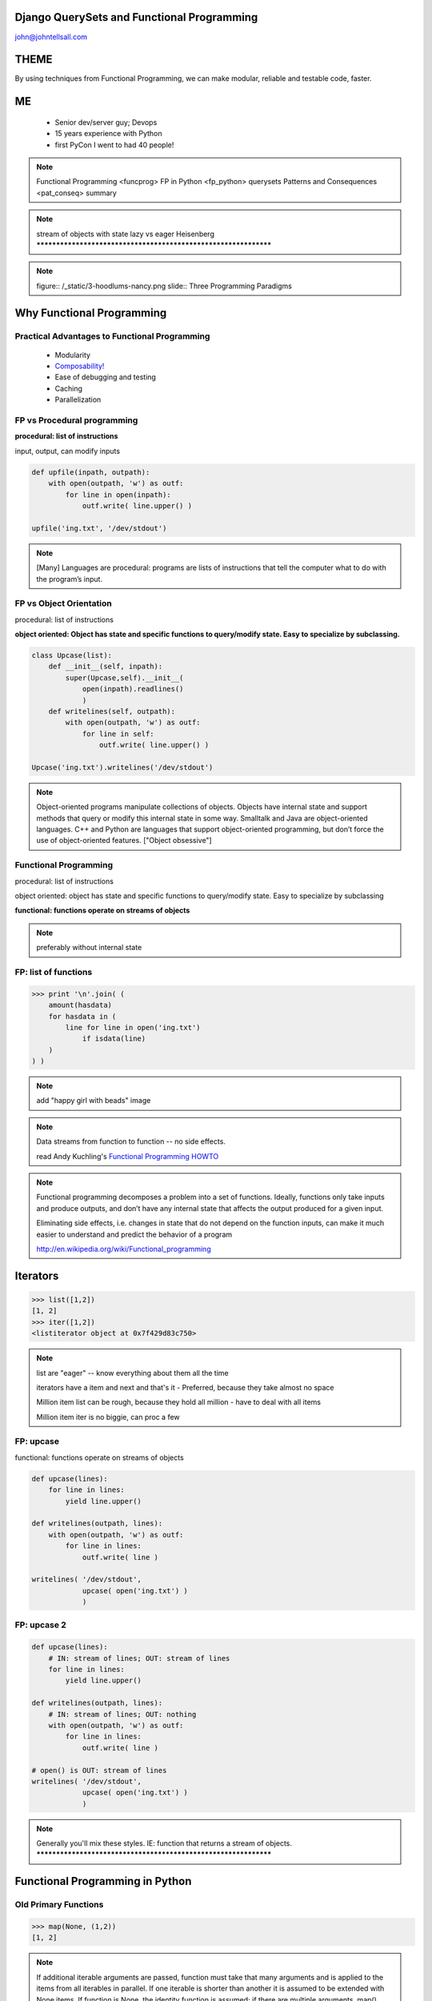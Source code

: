 
.. Django QuerySets and Functional Programming slides file, created by
   hieroglyph-quickstart on Mon May 12 14:08:05 2014.

Django QuerySets and Functional Programming
===================================================

john@johntellsall.com


THEME
================

By using techniques from Functional Programming, we can
make modular, reliable and testable code, faster.

ME
====

   - Senior dev/server guy; Devops
   - 15 years experience with Python
   - first PyCon I went to had 40 people!

.. note::
      Functional Programming <funcprog>
      FP in Python <fp_python>
      querysets
      Patterns and Consequences <pat_conseq>
      summary
      
.. note::
   stream of objects with state
   lazy vs eager
   Heisenberg
   ****************************************************************


.. note::   figure:: /_static/3-hoodlums-nancy.png
  slide:: Three Programming Paradigms


Why Functional Programming
================================================================

Practical Advantages to Functional Programming
----------------------------------------------------------------

   * Modularity
   * `Composability!`_
   * Ease of debugging and testing 
   * Caching
   * Parallelization

.. rst-class:: build

   - Buzzwordy!

   - Chicks dig it!

.. _`Composability!`: http://en.wikipedia.org/wiki/Composability


FP vs Procedural programming
----------------------------------------------------------------

**procedural: list of instructions**

input, output, can modify inputs

.. code-block:: python

    def upfile(inpath, outpath):
        with open(outpath, 'w') as outf:
            for line in open(inpath):
                outf.write( line.upper() )
    
    upfile('ing.txt', '/dev/stdout')
    
.. rst-class:: build

   * how can you test this?

   * run in parallel?

.. note::

  [Many] Languages are procedural: programs are lists of instructions
  that tell the computer what to do with the program’s input.


FP vs Object Orientation
----------------------------------------------------------------

procedural: list of instructions

**object oriented: Object has state and specific functions to
query/modify state.  Easy to specialize by subclassing.**

.. code-block:: python

    class Upcase(list):
        def __init__(self, inpath):
            super(Upcase,self).__init__(
                open(inpath).readlines()
                )
        def writelines(self, outpath):
            with open(outpath, 'w') as outf:
                for line in self:
                    outf.write( line.upper() )

    Upcase('ing.txt').writelines('/dev/stdout')

.. note::

   Object-oriented programs manipulate collections of objects. Objects
   have internal state and support methods that query or modify this
   internal state in some way. Smalltalk and Java are object-oriented
   languages. C++ and Python are languages that support
   object-oriented programming, but don’t force the use of
   object-oriented features. ["Object obsessive"]

    
Functional Programming
----------------------------------------------------------------

procedural: list of instructions

object oriented: object has state and specific functions to
query/modify state.  Easy to specialize by subclassing

**functional: functions operate on streams of objects**

.. note:: preferably without internal state

FP: list of functions
----------------------------------------------------------------

>>> print '\n'.join( (
    amount(hasdata)
    for hasdata in (
        line for line in open('ing.txt')
            if isdata(line)
    )
) )

.. note:: add "happy girl with beads" image


.. note::

   Data streams from function to function -- no side effects.

   read Andy Kuchling's `Functional Programming HOWTO`_

.. _`Functional Programming HOWTO`: https://docs.python.org/2.7/howto/functional.html

.. note:: 
   Functional programming decomposes a problem into a set of
   functions. Ideally, functions only take inputs and produce outputs,
   and don’t have any internal state that affects the output produced
   for a given input.

   Eliminating side effects, i.e. changes in state that do not depend
   on the function inputs, can make it much easier to understand and
   predict the behavior of a program

   http://en.wikipedia.org/wiki/Functional_programming


Iterators
================

>>> list([1,2])
[1, 2]
>>> iter([1,2])
<listiterator object at 0x7f429d83c750>

.. note::
   list are "eager" -- know everything about them all the time

   iterators have a item and next and that's it
   - Preferred, because they take almost no space

   Million item list can be rough, because they hold all million
   - have to deal with all items

   Million item iter is no biggie, can proc a few

FP: upcase
----------------------------------------------------------------

functional: functions operate on streams of objects

.. code-block:: python

    def upcase(lines):
        for line in lines:
            yield line.upper()

    def writelines(outpath, lines):
        with open(outpath, 'w') as outf:
            for line in lines:
                outf.write( line )
 
    writelines( '/dev/stdout',
                upcase( open('ing.txt') )
                )

FP: upcase 2
----------------------------------------------------------------

.. code-block:: python

    def upcase(lines):
        # IN: stream of lines; OUT: stream of lines
        for line in lines:
            yield line.upper()

    def writelines(outpath, lines):
        # IN: stream of lines; OUT: nothing
        with open(outpath, 'w') as outf:
            for line in lines:
                outf.write( line )
 
    # open() is OUT: stream of lines
    writelines( '/dev/stdout',
                upcase( open('ing.txt') )
                )
    


.. note::
   Generally you'll mix these styles. IE: function that returns
   a stream of objects.
   ****************************************************************


Functional Programming in Python
================================================================

Old Primary Functions
----------------------------------------------------------------

.. py:function:: filter(function, iterable)

   Construct a **list** from those elements of iterable for which function returns true.

.. py:function:: map(function, iterable, ...)

   Apply function to every item of iterable and return a **list** of the results. 

>>> map(None, (1,2))
[1, 2]

.. note:: If additional iterable arguments are passed, function must
   take that many arguments and is applied to the items from
   all iterables in parallel. If one iterable is shorter than
   another it is assumed to be extended with None items. If
   function is None, the identity function is assumed; if there
   are multiple arguments, map() returns a list consisting of
   tuples containing the corresponding items from all iterables
   (a kind of transpose operation). The iterable arguments may
   be a sequence or any iterable object; the result is always a
   list.

.. note:: .. py:function:: reduce(function, iterable[, initializer])

   Apply function of two arguments cumulatively to the items of iterable, from left to right, so as to reduce the iterable to a single value.


.. note:: .. py:function:: enumerate(sequence[, start=0])

   Return an iterator that yields tuples of an index and an item of the
   *sequence*. (And so on.)


FP: important dataset
----------------------------------------------------------------

>>> print open('ing.txt')
# Old Fashioned
1.5 oz whiskey
1 tsp water
0.5 tsp sugar
2 dash bitters

Functional Prog for Better Booze!
----------------------------------------------------------------

.. figure:: /_static/Oldfashioned-cocktail.png

   CC PD http://en.wikipedia.org/wiki/File:Oldfashioned-cocktail.png

FP: filter
----------------

>>> def isdata(line):
    return not line.startswith('#')

>>> print ''.join( filter(isdata, open('ing.txt')) )
1.5 oz whiskey
1 tsp water
0.5 tsp sugar
2 dash bitters

.. py:function:: filter(function, iterable)

   Construct a **list** from those elements of iterable for which function returns true.


FP: map, filter
----------------

>>> def amount(line):
    return str(line.split()[:2])
>>> def isdata(line):
    return not line.startswith('#')

>>> print '\n'.join( map(amount, filter(isdata, open('ing.txt'))) )
['1.5', 'oz']
['1', 'tsp']
['0.5', 'tsp']
['2', 'dash']

.. py:function:: map(function, iterable, ...)

   Apply function to every item of iterable and return a **list** of the results. 


Preferred: generator expressions
----------------------------------------------------------------

**filter replacement**

>>> print (line for line in open('ing.txt') if 'whiskey' in line)

**compare with**

*filter(function, iterable)*

.. note::
   high performance, memory efficient generalization of list comprehensions [1] and generators [2].
   http://legacy.python.org/dev/peps/pep-0289/


Preferred: filter replacement
----------------------------------------------------------------

>>> print (line for line in open('ing.txt') if 'whiskey' in line)
<generator object <genexpr> at 0x7f429d7c8eb0>

convert to list so we can see
----------------------------------------------------------------

>>> print list((line for line in open('ing.txt') if 'whiskey' in line)**)
['1.5 oz whiskey\n']

original FP #1
----------------------------------------------------------------
>>> def isdata(line):
    return not line.startswith('#')

>>> def amount(line):
    return str(line.split()[:2])

>>> print '\n'.join( map(amount, filter(isdata, open('ing.txt'))) )
['1.5', 'oz']
['1', 'tsp']
['0.5', 'tsp']
['2', 'dash']


updated FP #1
----------------------------------------------------------------
>>> def isdata(line):
    return not line.startswith('#')

>>> def amount(line):
    return str(line.split()[:2])

>>> print '\n'.join( (
    amount(hasdata)
    for hasdata in (
        line for line in open('ing.txt')
            if isdata(line)
    )
) )
['1.5', 'oz']
['1', 'tsp']
['0.5', 'tsp']
['2', 'dash']




Iterator Functions
----------------------------------------------------------------

.. py:function:: xrange(stop) -> counter (xrange object)

.. py:function:: xrange(start, stop[, step]) -> counter

.. py:function:: chain(*iterables) -> each item in order

.. py:function:: ifilter(f, iter) -> substream of iter. Like filter, for iterators.

.. py:function:: islice(iter, num) -> counted items of iter


.. note::
   .. py:function:: imap(func, p, q) -> f(p), f(q), ...

                    .. py:function:: izip()	p, q, ...	(p[0], q[0]), (p[1], q[1]), ...	izip('ABCD', 'xy') --> Ax By
                                     .. py:function:: izip_longest()	p, q, ...	(p[0], q[0]), (p[1], q[1]), ...	izip_longest('ABCD', 'xy', fillvalue='-') --> Ax By C- D-



iter: chain
----------------------------------------------------------------

**chain(streams)** gives elements of each stream in order
Equivalent to **+** for lists.

>>> [1,2]+[3]
[1, 2, 3]

>>> from itertools import *
>>> chain(iter([1,2]), iter([3]))
<itertools.chain object at 0x7f429d848510>
>>> list( chain(iter([1,2]), iter([3])) )
[1, 2, 3]


.. note::

   stream of objects with state
   lazy vs eager
   ****************************************************************

iter: islice
----------------------------------------------------------------

**islice(stream, num)** -- get counted elements of stream
Equivalent to slice operator for lists.

>>> list([1,2,3])[:1]
[2]

>>> from itertools import *
>>> iter([1,2,3])[:1]
Traceback (most recent call last):
  File "<stdin>", line 1, in <module>
TypeError: 'listiterator' object has no attribute '__getitem__'
>>> islice(iter([1,2,3]), 2)
<itertools.islice object at 0x7f429d7de9f0>
>>> list(islice(iter([1,2,3]), 2))
[1, 2]


Django QuerySets
================================================================

QuerySets are Django's way of getting and updating data

.. note:: models.py

          >>> from django.db import models
          class Meeting(models.Model):
          name = models.CharField(max_length=100)
          meet_date = models.DateTimeField()

QuerySet review
----------------------------------------------------------------
>>> m = Meeting.objects.get(id=12)
<Meeting: Meeting object>

>>> Meeting.objects.get(id=12).__dict__
{'meet_date': datetime.datetime(2014, 5, 20, 7, 0, tzinfo=<UTC>),
'_state': <django.db.models.base.ModelState object at 0x2bd1050>,
'id': 3, 'name': u'LA Django Monthly Meeting'}

>>> x = Meeting.objects.filter(name__icontains='go')
>>> for a in x: print a.name
LA Django Monthly Meeting


QuerySet and iterators
----------------------------------------------------------------

>>> x=Meeting.objects.filter(name='java')
>>> x
[]
>>> type(x)
<class 'django.db.models.query.QuerySet'>

Functional QuerySets
================================================================

.. rst-class:: build

   How can you tell if a list is empty or not?

   . an iterator?

   . a QuerySet?

Empty List
----------------------------------------------------------------
*How can you tell if a list is empty or not?*

>>> bool([])
False
>>> bool(['beer'])
True

.. note::
   Lists are *eager* -- always know everything

Empty Iterator
----------------------------------------------------------------
*How can you tell if an iterator is empty or not?*

>>> x=iter([1,2])
>>> bool(x)
True
>>> x=iter([])
>>> bool(x)
True

.. note::
   Iterators are *lazy* -- don't know what they contain!

How can you tell if a QuerySet is empty or not?
================================================================


QuerySet like Iterator
----------------------------------------------------------------

filter with QuerySet:

>>> from meetup.models import *
>>> Meeting.objects.filter(id=1)
[<Meeting: Meeting object>]

filter with list:

>>> filter(lambda d: d['id']==1, [{'id':1}, {'id':2}])
[{'id': 1}]

filter with iterator:

>>> list(ifilter(lambda d: d['id']==1, iter([{'id':1}, {'id':2}])))
[{'id': 1}]

Because QuerySet *is* an iterator
----------------------------------------------------------------

>>> from meetup.models import *
>>> Meeting.objects.filter(id=1)
[<Meeting: Meeting object>]

>>> type(Meeting.objects.filter(id=1))
<class 'django.db.models.query.QuerySet'>


.. note::

   similar to iter: dynamic/lazy; list(qs)

   diff: stream of objs, same class
   qs[:3] <=> islice(it, 3)
   bool(iter) vs qs.empty()

   >>> a=iter([])
   >>> bool(a)
   True

   >>> a=[] ; bool(a)
   False

   qs.count()

   laziness is explicit: prefetch_related
   
   qs.values(); qs.values_list(); qs.values-list(flat=True)

Can mix and match
----------------------------------------------------------------

>>> Meeting.objects.all()[0].id
1

>>> islice( Meeting.objects.all(), 1).next().id
1

>>> from itertools import *
>>> islice( Meeting.objects.all(), 1)
<itertools.islice object at 0x2bb9ec0>
>>> list(islice( Meeting.objects.all(), 1))
[<Meeting: Meeting object>]

But not always
----------------------------------------------------------------


*How can you tell if a QuerySet is empty or not?*

Use x.exists(), not bool(x) -- more efficient

.. note::

   Both iterators and QuerySets are *lazy*

   In functional programming, we have functions which operate on infinite-length streams.

   With QuerySets, it's assumed we have many thousands of results, but we don't want to fetch all of them at once before returning to caller.

   Database (and Django) does a query, then gives us a few items.  Once that batch is done, QuerySet will ask the database for another batch of results.

   This means that for both iterators and query sets, we can do a
   little work, then process a batch, without waiting for the entire
   list of results.


Questions?
================

.. figure:: /_static/john-bold.jpg
   :class: fill

   john@johntellsall.com


References
----------------

Can Your Programming Language Do This? by Joel Spolsky

http://www.joelonsoftware.com/items/2006/08/01.html

Wikipedia: Functional Programming

http://en.wikipedia.org/wiki/Functional_programming

Functional Programming HOWTO by Andy Kuchling

https://docs.python.org/2/howto/functional.html

Using Django querysets effectively by Dave Hall

http://blog.etianen.com/blog/2013/06/08/django-querysets/



